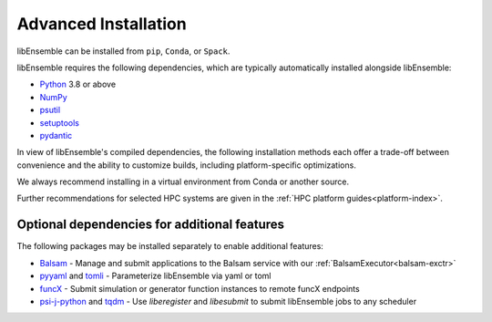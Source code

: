 Advanced Installation
=====================

libEnsemble can be installed from ``pip``, ``Conda``, or ``Spack``.

libEnsemble requires the following dependencies, which are typically
automatically installed alongside libEnsemble:

* Python_ 3.8 or above
* NumPy_
* psutil_
* setuptools_
* pydantic_

In view of libEnsemble's compiled dependencies, the following installation
methods each offer a trade-off between convenience and the ability
to customize builds, including platform-specific optimizations.

We always recommend installing in a virtual environment from Conda or another source.

Further recommendations for selected HPC systems are given in the
:ref:`HPC platform guides<platform-index>`.

.. tab-set::

    .. tab-item:: pip

        To install the latest PyPI_ release::

            pip install libensemble

        To pip install libEnsemble from the latest develop branch::

            python -m pip install --upgrade git+https://github.com/Libensemble/libensemble.git@develop

        **Installing with mpi4py**

        If you wish to use ``mpi4py`` with libEnsemble (choosing MPI out of the three
        :doc:`communications options<running_libE>`), then this should
        be installed to work with the existing MPI on your system. For example,
        the following line::

            pip install mpi4py

        will use the ``mpicc`` compiler wrapper on your PATH to identify the MPI library.
        To specify a different compiler wrapper, add the ``MPICC`` option.
        You also may wish to avoid existing binary builds e.g.::

            MPICC=mpiicc pip install mpi4py --no-binary mpi4py

        On Summit, the following line is recommended (with gcc compilers)::

            CC=mpicc MPICC=mpicc pip install mpi4py --no-binary mpi4py

    .. tab-item:: conda

        Install libEnsemble with Conda_ from the conda-forge channel::

            conda config --add channels conda-forge
            conda install -c conda-forge libensemble

        This package comes with some useful optional dependencies, including
        optimizers and will install quickly as ready binary packages.

        **Installing with mpi4py with Conda**

        If you wish to use ``mpi4py`` with libEnsemble (choosing MPI out of the three
        :doc:`communications options<running_libE>`), you can use the
        following.

        .. note::
            For clusters and HPC systems, always install ``mpi4py`` to use the
            system MPI library (see pip instructions above).

        For a standalone build that comes with an MPI implementation, you can install
        libEnsemble using one of the following variants.

        To install libEnsemble with MPICH_::

            conda install -c conda-forge libensemble=*=mpi_mpich*

        To install libEnsemble with `Open MPI`_::

            conda install -c conda-forge libensemble=*=mpi_openmpi*

        The asterisks will pick up the latest version and build.

        .. note::
            This syntax may not work without adjustments on macOS or any non-bash
            shell. In these cases, try::

                conda install -c conda-forge libensemble='*'=mpi_mpich'*'

        For a complete list of builds for libEnsemble on Conda::

            conda search libensemble --channel conda-forge

    .. tab-item:: Spack

        Install libEnsemble using the Spack_ distribution::

            spack install py-libensemble

        The above command will install the latest release of libEnsemble with
        the required dependencies only. There are other optional
        dependencies that can be specified through variants. The following
        line installs libEnsemble version 0.7.2 with some common variants
        (e.g., using :doc:`APOSMM<../examples/aposmm>`):

        .. code-block:: bash

            spack install py-libensemble @0.7.2 +mpi +scipy +mpmath +petsc4py +nlopt

        The list of variants can be found by running::

            spack info py-libensemble

        On some platforms you may wish to run libEnsemble without ``mpi4py``,
        using a serial PETSc build. This is often preferable if running on
        the launch nodes of a three-tier system (e.g., Theta/Summit)::

            spack install py-libensemble +scipy +mpmath +petsc4py ^py-petsc4py~mpi ^petsc~mpi~hdf5~hypre~superlu-dist

        The install will create modules for libEnsemble and the dependent
        packages. These can be loaded by running::

            spack load -r py-libensemble

        Any Python packages will be added to the PYTHONPATH, when the modules are loaded. If you do not have
        modules on your system you may need to install ``lmod`` (also available in Spack)::

            spack install lmod
            . $(spack location -i lmod)/lmod/lmod/init/bash
            spack load lmod

        Alternatively, Spack could be used to build the serial ``petsc4py``, and Conda could use this by loading
        the ``py-petsc4py`` module thus created.

        **Hint**: When combining Spack and Conda, you can access your Conda Python and packages in your
        ``~/.spack/packages.yaml`` while your Conda environment is activated, using ``CONDA_PREFIX``
        For example, if you have an activated Conda environment with Python 3.8 and SciPy installed:

        .. code-block:: yaml

            packages:
            python:
                externals:
                - spec: "python"
                prefix: $CONDA_PREFIX
                buildable: False
            py-numpy:
                externals:
                - spec: "py-numpy"
                prefix: $CONDA_PREFIX/lib/python3.8/site-packages/numpy
                buildable: False
            py-scipy:
                externals:
                - spec: "py-scipy"
                prefix: $CONDA_PREFIX/lib/python3.8/site-packages/scipy
                buildable: True

        For more information on Spack builds and any particular considerations
        for specific systems, see the spack_libe_ repository. In particular, this
        includes some example ``packages.yaml`` files (which go in ``~/.spack/``).
        These files are used to specify dependencies that Spack must obtain from
        the given system (rather than building from scratch). This may include
        ``Python`` and the packages distributed with it (e.g. ``numpy``), and will
        often include the system MPI library.

Optional dependencies for additional features
---------------------------------------------

The following packages may be installed separately to enable additional features:

* Balsam_ - Manage and submit applications to the Balsam service with our :ref:`BalsamExecutor<balsam-exctr>`
* pyyaml_ and tomli_ - Parameterize libEnsemble via yaml or toml
* funcX_ - Submit simulation or generator function instances to remote funcX endpoints
* `psi-j-python`_ and `tqdm`_ - Use `liberegister` and `libesubmit` to submit libEnsemble jobs to any scheduler

.. _PyPI: https://pypi.org
.. _pyyaml: https://pyyaml.org/
.. _psi-j-python: https://github.com/ExaWorks/psi-j-python
.. _funcX: https://funcx.org/
.. _tomli: https://pypi.org/project/tomli/
.. _Balsam: https://balsam.readthedocs.io/en/latest/
.. _GitHub: https://github.com/Libensemble/libensemble
.. _Conda: https://docs.conda.io/en/latest/
.. _conda-forge: https://conda-forge.org/
.. _MPICH: https://www.mpich.org/
.. _NumPy: http://www.numpy.org
.. _`Open MPI`: https://www.open-mpi.org/
.. _psutil: https://pypi.org/project/psutil/
.. _pydantic: https://pydantic-docs.helpmanual.io/
.. _Python: http://www.python.org
.. _setuptools: https://setuptools.pypa.io/en/latest/
.. _Spack: https://spack.readthedocs.io/en/latest
.. _spack_libe: https://github.com/Libensemble/spack_libe
.. _tqdm: https://tqdm.github.io/
